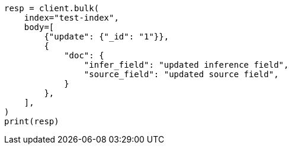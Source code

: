 // mapping/types/semantic-text.asciidoc:177

[source, python]
----
resp = client.bulk(
    index="test-index",
    body=[
        {"update": {"_id": "1"}},
        {
            "doc": {
                "infer_field": "updated inference field",
                "source_field": "updated source field",
            }
        },
    ],
)
print(resp)
----